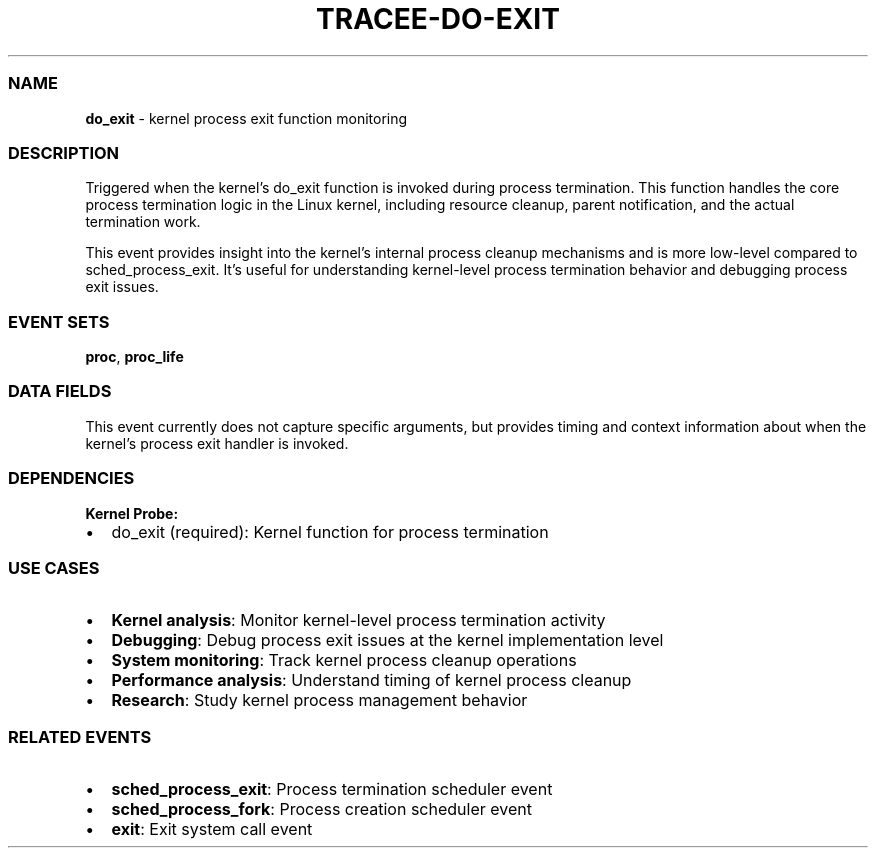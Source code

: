 .\" Automatically generated by Pandoc 3.2
.\"
.TH "TRACEE\-DO\-EXIT" "1" "" "" "Tracee Event Manual"
.SS NAME
\f[B]do_exit\f[R] \- kernel process exit function monitoring
.SS DESCRIPTION
Triggered when the kernel\[cq]s \f[CR]do_exit\f[R] function is invoked
during process termination.
This function handles the core process termination logic in the Linux
kernel, including resource cleanup, parent notification, and the actual
termination work.
.PP
This event provides insight into the kernel\[cq]s internal process
cleanup mechanisms and is more low\-level compared to
\f[CR]sched_process_exit\f[R].
It\[cq]s useful for understanding kernel\-level process termination
behavior and debugging process exit issues.
.SS EVENT SETS
\f[B]proc\f[R], \f[B]proc_life\f[R]
.SS DATA FIELDS
This event currently does not capture specific arguments, but provides
timing and context information about when the kernel\[cq]s process exit
handler is invoked.
.SS DEPENDENCIES
\f[B]Kernel Probe:\f[R]
.IP \[bu] 2
do_exit (required): Kernel function for process termination
.SS USE CASES
.IP \[bu] 2
\f[B]Kernel analysis\f[R]: Monitor kernel\-level process termination
activity
.IP \[bu] 2
\f[B]Debugging\f[R]: Debug process exit issues at the kernel
implementation level
.IP \[bu] 2
\f[B]System monitoring\f[R]: Track kernel process cleanup operations
.IP \[bu] 2
\f[B]Performance analysis\f[R]: Understand timing of kernel process
cleanup
.IP \[bu] 2
\f[B]Research\f[R]: Study kernel process management behavior
.SS RELATED EVENTS
.IP \[bu] 2
\f[B]sched_process_exit\f[R]: Process termination scheduler event
.IP \[bu] 2
\f[B]sched_process_fork\f[R]: Process creation scheduler event
.IP \[bu] 2
\f[B]exit\f[R]: Exit system call event
